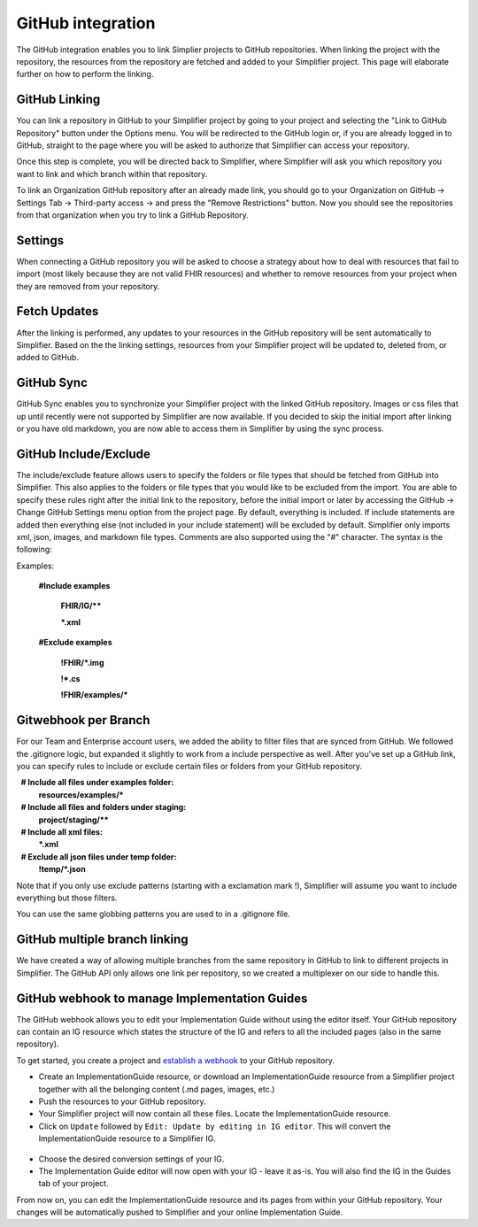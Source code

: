 GitHub integration
==================
The GitHub integration enables you to link Simplier projects to GitHub repositories. When linking the project with the repository, the
resources from the repository are fetched and added to your Simplifier project.
This page will elaborate further on how to perform the linking.

GitHub Linking
--------------
You can link a repository in GitHub to your Simplifier project by going to your project and selecting the "Link to GitHub Repository" button under the Options menu.
You will be redirected to the GitHub login or, if you are already logged in to GitHub, straight to the page where you will be asked to authorize that Simplifier can access your repository.

Once this step is complete, you will be directed back to Simplifier, where Simplifier will ask you which repository you want to link and which branch within that repository.

To link an Organization GitHub repository after an already made link, you should go to your Organization on GitHub -> Settings Tab -> Third-party access -> and press the "Remove Restrictions" button. Now you should see the repositories from that organization when you try to link a GitHub Repository.

Settings
--------
When connecting a GitHub repository you will be asked to choose a strategy about how to deal with resources that fail to import (most likely because they are not valid FHIR resources) and whether to remove resources from your project when they are removed from your repository.

Fetch Updates
-------------
After the linking is performed, any updates to your resources in the GitHub repository will be sent automatically to Simplifier. Based on the the linking settings, resources from your Simplifier project will be updated to, deleted from, or added to GitHub. 

GitHub Sync
-----------
GitHub Sync enables you to synchronize your Simplifier project with the linked GitHub repository. Images or css files that up until recently were not supported by Simplifier are now available. If you decided to skip the initial import after linking or you have old markdown, you are now able to access them in Simplifier by using the sync process. 


GitHub Include/Exclude
----------------------
The include/exclude feature allows users to specify the folders or file types that should be fetched from GitHub into Simplifier. This also applies to the folders or file types that you would like to be excluded from the import. You are able to specify these rules right after the initial link to the repository, before the initial import or later by accessing the GitHub -> Change GitHub Settings menu option from the project page.
By default, everything is included. If include statements are added then everything else (not included in your include statement) will be excluded by default. Simplifier only imports xml, json, images, and markdown file types. Comments are also supported using the "#" character.
The syntax is the following:

Examples: 

  **#Include examples**
  
   **FHIR/IG/****
   
   ***.xml**


  **#Exclude examples**
  
   **!FHIR/*.img**
   
   **!*.cs**
   
   **!FHIR/examples/***



Gitwebhook per Branch
---------------------
For our Team and Enterprise account users, we added the ability to filter files that are synced from GitHub. We followed the .gitignore logic, but expanded it slightly to work from a include perspective as well. After you've set up a GitHub link, you can specify rules to include or exclude certain files or folders from your GitHub repository.

  **# Include all files under examples folder:**
  **resources/examples/***

  **# Include all files and folders under staging:**
  **project/staging/****

  **# Include all xml files:**
  ***.xml**

  **# Exclude all json files under temp folder:**
  **!temp/*.json**

Note that if you only use exclude patterns (starting with a exclamation mark !), Simplifier will assume you want to include everything but those filters.

You can use the same globbing patterns you are used to in a .gitignore file.

GitHub multiple branch linking
------------------------------
We have created a way of allowing multiple branches from the same repository in GitHub to link to different projects in Simplifier. The GitHub API only allows one link per repository, so we created a multiplexer on our side to handle this.

GitHub webhook to manage Implementation Guides
----------------------------------------------
The GitHub webhook allows you to edit your Implementation Guide without using the editor itself. Your GitHub repository can contain an IG resource which states the structure of the IG and refers to all the included pages (also in the same repository).

To get started, you create a project and `establish a webhook <#github-linking>`_ to your GitHub repository.

-	Create an ImplementationGuide resource, or download an ImplementationGuide resource from a Simplifier project together with all the belonging content (.md pages, images, etc.)

- Push the resources to your GitHub repository.

-	Your Simplifier project will now contain all these files. Locate the ImplementationGuide resource.

-	Click on ``Update`` followed by ``Edit: Update by editing in IG editor``. This will convert the ImplementationGuide resource to a Simplifier IG.

 .. image:: ./images/ConvertIG.png
 
-	Choose the desired conversion settings of your IG.
-	The Implementation Guide editor will now open with your IG - leave it as-is. You will also find the IG in the Guides tab of your project.

From now on, you can edit the ImplementationGuide resource and its pages from within your GitHub repository. Your changes will be automatically pushed to Simplifier and your online Implementation Guide.

